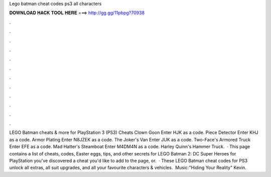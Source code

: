 Lego batman cheat codes ps3 all characters

𝐃𝐎𝐖𝐍𝐋𝐎𝐀𝐃 𝐇𝐀𝐂𝐊 𝐓𝐎𝐎𝐋 𝐇𝐄𝐑𝐄 ===> http://gg.gg/11pbpg?70938

.

.

.

.

.

.

.

.

.

.

.

.

LEGO Batman cheats & more for PlayStation 3 (PS3) Cheats Clown Goon Enter HJK as a code. Piece Detector Enter KHJ as a code. Armor Plating Enter N8JZEK as a code. The Joker's Van Enter JUK as a code. Two-Face's Armored Truck Enter EFE as a code. Mad Hatter's Steamboat Enter M4DM4N as a code. Harley Quinn's Hammer Truck.  · This page contains a list of cheats, codes, Easter eggs, tips, and other secrets for LEGO Batman 2: DC Super Heroes for PlayStation  you've discovered a cheat you'd like to add to the page, or.  · These LEGO Batman cheat codes for PS3 unlock all extras, all suit upgrades, and all your favourite characters & vehicles. ️ Music:"Hiding Your Reality" Kevin.